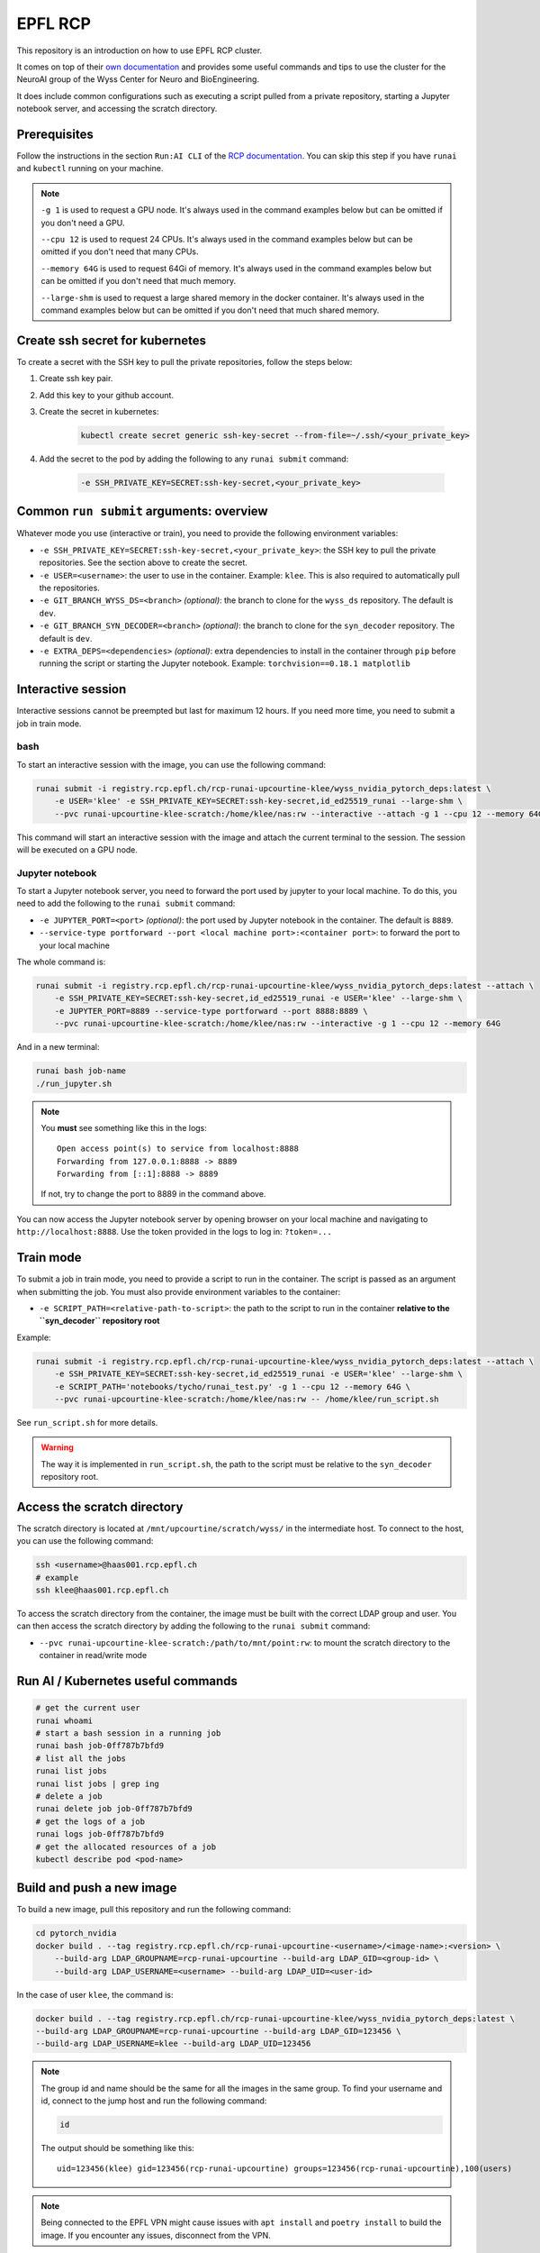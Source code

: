 

EPFL RCP
********


This repository is an introduction on how to use EPFL RCP cluster.

It comes on top of their `own documentation <https://wiki.rcp.epfl.ch/en/home/CaaS/Quick_Start>`_ and provides 
some useful commands and tips to use the cluster for the NeuroAI group of the Wyss Center for Neuro and BioEngineering.

It does include common configurations such as executing a script pulled from a private repository, starting a Jupyter notebook server,
and accessing the scratch directory.

.. raw:: html

    <embed>
        <p align="center">
        <picture>
        <source media="(prefers-color-scheme: dark)" srcset="./logos/wyss-center-full-inverse.png">
        <img alt="Wyss Center logo" src="./logos/wyss-center-full.png" width="70%">
        </picture>
        </p>
    </embed>


Prerequisites
-------------

Follow the instructions in the section ``Run:AI CLI`` of the `RCP documentation <https://wiki.rcp.epfl.ch/en/home/CaaS/Quick_Start#runai-cli>`_.
You can skip this step if you have ``runai`` and ``kubectl`` running on your machine.

.. note::

    ``-g 1`` is used to request a GPU node. It's always used in the command examples below but can be omitted if you don't
    need a GPU.

    ``--cpu 12`` is used to request 24 CPUs. It's always used in the command examples below but can be omitted if you don't
    need that many CPUs.

    ``--memory 64G`` is used to request 64Gi of memory. It's always used in the command examples below but can be omitted
    if you don't need that much memory.

    ``--large-shm`` is used to request a large shared memory in the docker container. It's always used in the command 
    examples below but can be omitted if you don't need that much shared memory.


Create ssh secret for kubernetes
--------------------------------

To create a secret with the SSH key to pull the private repositories, follow the steps below:

1. Create ssh key pair.
2. Add this key to your github account.
3. Create the secret in kubernetes:

    .. code-block:: bash

        kubectl create secret generic ssh-key-secret --from-file=~/.ssh/<your_private_key>

4. Add the secret to the pod by adding the following to any ``runai submit`` command:

    .. code-block:: bash

        -e SSH_PRIVATE_KEY=SECRET:ssh-key-secret,<your_private_key>


Common ``run submit`` arguments: overview
------------------------------------------

Whatever mode you use (interactive or train), you need to provide the following environment variables:

- ``-e SSH_PRIVATE_KEY=SECRET:ssh-key-secret,<your_private_key>``: the SSH key to pull the private repositories. See the
  section above to create the secret.
- ``-e USER=<username>``: the user to use in the container. Example: ``klee``. This is also required to automatically pull
  the repositories.
- ``-e GIT_BRANCH_WYSS_DS=<branch>`` *(optional)*: the branch to clone for the ``wyss_ds`` repository. The default is ``dev``.
- ``-e GIT_BRANCH_SYN_DECODER=<branch>`` *(optional)*: the branch to clone for the ``syn_decoder`` repository. The default is ``dev``.
- ``-e EXTRA_DEPS=<dependencies>`` *(optional)*: extra dependencies to install in the container through ``pip`` before running the script
  or starting the Jupyter notebook. Example: ``torchvision==0.18.1 matplotlib``


Interactive session
-------------------

Interactive sessions cannot be preempted but last for maximum 12 hours. If you need more time, you need to submit a job in train mode.


bash
^^^^

To start an interactive session with the image, you can use the following command:

.. code-block:: bash
    
    runai submit -i registry.rcp.epfl.ch/rcp-runai-upcourtine-klee/wyss_nvidia_pytorch_deps:latest \
        -e USER='klee' -e SSH_PRIVATE_KEY=SECRET:ssh-key-secret,id_ed25519_runai --large-shm \
        --pvc runai-upcourtine-klee-scratch:/home/klee/nas:rw --interactive --attach -g 1 --cpu 12 --memory 64G

This command will start an interactive session with the image and attach the current terminal to the session. The session will be
executed on a GPU node.


Jupyter notebook
^^^^^^^^^^^^^^^^

To start a Jupyter notebook server, you need to forward the port used by jupyter to your local machine.
To do this, you need to add the following to the ``runai submit`` command:

- ``-e JUPYTER_PORT=<port>`` *(optional)*: the port used by Jupyter notebook in the container. The default is ``8889``.
- ``--service-type portforward --port <local machine port>:<container port>``: to forward the port to your local machine

The whole command is:

.. code-block:: bash

    runai submit -i registry.rcp.epfl.ch/rcp-runai-upcourtine-klee/wyss_nvidia_pytorch_deps:latest --attach \
        -e SSH_PRIVATE_KEY=SECRET:ssh-key-secret,id_ed25519_runai -e USER='klee' --large-shm \
        -e JUPYTER_PORT=8889 --service-type portforward --port 8888:8889 \
        --pvc runai-upcourtine-klee-scratch:/home/klee/nas:rw --interactive -g 1 --cpu 12 --memory 64G

And in a new terminal:

.. code-block:: bash

    runai bash job-name
    ./run_jupyter.sh

.. note::

    You **must** see something like this in the logs:

    ::

        Open access point(s) to service from localhost:8888
        Forwarding from 127.0.0.1:8888 -> 8889
        Forwarding from [::1]:8888 -> 8889

    If not, try to change the port to 8889 in the command above.


You can now access the Jupyter notebook server by opening browser on your local machine and navigating to ``http://localhost:8888``.
Use the token provided in the logs to log in: ``?token=...``


Train mode
----------

To submit a job in train mode, you need to provide a script to run in the container. The script is passed as an argument
when submitting the job. You must also provide environment variables to the container:

- ``-e SCRIPT_PATH=<relative-path-to-script>``: the path to the script to run in the container **relative to the ``syn_decoder`` repository root**

Example:

.. code-block:: bash

    runai submit -i registry.rcp.epfl.ch/rcp-runai-upcourtine-klee/wyss_nvidia_pytorch_deps:latest --attach \
        -e SSH_PRIVATE_KEY=SECRET:ssh-key-secret,id_ed25519_runai -e USER='klee' --large-shm \
        -e SCRIPT_PATH='notebooks/tycho/runai_test.py' -g 1 --cpu 12 --memory 64G \
        --pvc runai-upcourtine-klee-scratch:/home/klee/nas:rw -- /home/klee/run_script.sh

See ``run_script.sh`` for more details.

.. warning::

    The way it is implemented in ``run_script.sh``, the path to the script must be relative to the ``syn_decoder`` repository root.


Access the scratch directory
----------------------------

The scratch directory is located at ``/mnt/upcourtine/scratch/wyss/`` in the intermediate host.
To connect to the host, you can use the following command:

.. code-block:: bash

    ssh <username>@haas001.rcp.epfl.ch
    # example
    ssh klee@haas001.rcp.epfl.ch


To access the scratch directory from the container, the image must be built with the correct LDAP group and user.
You can then access the scratch directory by adding the following to the ``runai submit`` command:

- ``--pvc runai-upcourtine-klee-scratch:/path/to/mnt/point:rw``: to mount the scratch directory to the container in read/write mode


Run AI / Kubernetes useful commands
-----------------------------------

.. code-block:: bash

    # get the current user
    runai whoami
    # start a bash session in a running job
    runai bash job-0ff787b7bfd9
    # list all the jobs
    runai list jobs
    runai list jobs | grep ing
    # delete a job
    runai delete job job-0ff787b7bfd9
    # get the logs of a job
    runai logs job-0ff787b7bfd9
    # get the allocated resources of a job
    kubectl describe pod <pod-name>


Build and push a new image
--------------------------

To build a new image, pull this repository and run the following command:

.. code-block:: bash

    cd pytorch_nvidia
    docker build . --tag registry.rcp.epfl.ch/rcp-runai-upcourtine-<username>/<image-name>:<version> \
        --build-arg LDAP_GROUPNAME=rcp-runai-upcourtine --build-arg LDAP_GID=<group-id> \
        --build-arg LDAP_USERNAME=<username> --build-arg LDAP_UID=<user-id>
    
In the case of user ``klee``, the command is:

.. code-block:: bash

    docker build . --tag registry.rcp.epfl.ch/rcp-runai-upcourtine-klee/wyss_nvidia_pytorch_deps:latest \
    --build-arg LDAP_GROUPNAME=rcp-runai-upcourtine --build-arg LDAP_GID=123456 \
    --build-arg LDAP_USERNAME=klee --build-arg LDAP_UID=123456

.. note::

    The group id and name should be the same for all the images in the same group. To find your username and id, connect to
    the jump host and run the following command:

    .. code-block:: bash

        id
    
    The output should be something like this:

    ::

        uid=123456(klee) gid=123456(rcp-runai-upcourtine) groups=123456(rcp-runai-upcourtine),100(users)

.. note::

    Being connected to the EPFL VPN might cause issues with ``apt install`` and ``poetry install`` to build the image.
    If you encounter any issues, disconnect from the VPN.

To push the image to the registry, run the following command:

.. code-block:: bash

    docker push registry.rcp.epfl.ch/rcp-runai-upcourtine-<username>/<image-name>:<version>

.. note::

    You have to be connected to the EPFL VPN to push the image to the registry.


Other useful commands
---------------------

.. code-block:: bash

    find . -type f -name "log_runai_test_*"
